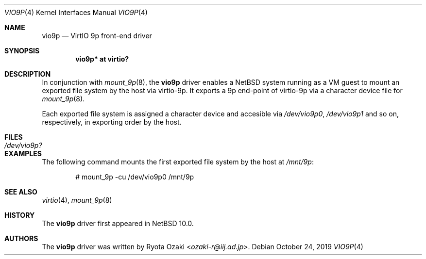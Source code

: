 .\" $NetBSD: vio9p.4,v 1.3 2019/10/28 13:43:10 wiz Exp $
.\"
.\" Copyright (c) 2019 Internet Initiative Japan, Inc.
.\" All rights reserved.
.\"
.\" Redistribution and use in source and binary forms, with or without
.\" modification, are permitted provided that the following conditions
.\" are met:
.\" 1. Redistributions of source code must retain the above copyright
.\"    notice, this list of conditions and the following disclaimer.
.\" 2. Redistributions in binary form must reproduce the above copyright
.\"    notice, this list of conditions and the following disclaimer in the
.\"    documentation and/or other materials provided with the distribution.
.\"
.\" THIS SOFTWARE IS PROVIDED BY THE NETBSD FOUNDATION, INC. AND CONTRIBUTORS
.\" ``AS IS'' AND ANY EXPRESS OR IMPLIED WARRANTIES, INCLUDING, BUT NOT LIMITED
.\" TO, THE IMPLIED WARRANTIES OF MERCHANTABILITY AND FITNESS FOR A PARTICULAR
.\" PURPOSE ARE DISCLAIMED.  IN NO EVENT SHALL THE FOUNDATION OR CONTRIBUTORS
.\" BE LIABLE FOR ANY DIRECT, INDIRECT, INCIDENTAL, SPECIAL, EXEMPLARY, OR
.\" CONSEQUENTIAL DAMAGES (INCLUDING, BUT NOT LIMITED TO, PROCUREMENT OF
.\" SUBSTITUTE GOODS OR SERVICES; LOSS OF USE, DATA, OR PROFITS; OR BUSINESS
.\" INTERRUPTION) HOWEVER CAUSED AND ON ANY THEORY OF LIABILITY, WHETHER IN
.\" CONTRACT, STRICT LIABILITY, OR TORT (INCLUDING NEGLIGENCE OR OTHERWISE)
.\" ARISING IN ANY WAY OUT OF THE USE OF THIS SOFTWARE, EVEN IF ADVISED OF THE
.\" POSSIBILITY OF SUCH DAMAGE.
.\"
.Dd October 24, 2019
.Dt VIO9P 4
.Os
.Sh NAME
.Nm vio9p
.Nd VirtIO 9p front-end driver
.Sh SYNOPSIS
.Cd "vio9p* at virtio?"
.Sh DESCRIPTION
In conjunction with
.Xr mount_9p 8 ,
the
.Nm
driver enables a
.Nx
system running as a VM guest to mount an exported file system
by the host via virtio-9p.
It exports a 9p end-point of virtio-9p via a character device file for
.Xr mount_9p 8 .
.Pp
Each exported file system is assigned a character device and accesible via
.Pa /dev/vio9p0 ,
.Pa /dev/vio9p1
and so on, respectively, in exporting order by the host.
.Sh FILES
.Bl -tag -width XdevXvio9pX -compact
.It Pa /dev/vio9p?
.El
.Sh EXAMPLES
The following command mounts the first exported file system by the host at
.Pa /mnt/9p :
.Bd -literal -offset indent
# mount_9p -cu /dev/vio9p0 /mnt/9p
.Ed
.Sh SEE ALSO
.Xr virtio 4 ,
.Xr mount_9p 8
.Sh HISTORY
The
.Nm
driver first appeared in
.Nx 10.0 .
.Sh AUTHORS
The
.Nm
driver was written by
.An Ryota Ozaki Aq Mt ozaki-r@iij.ad.jp .

